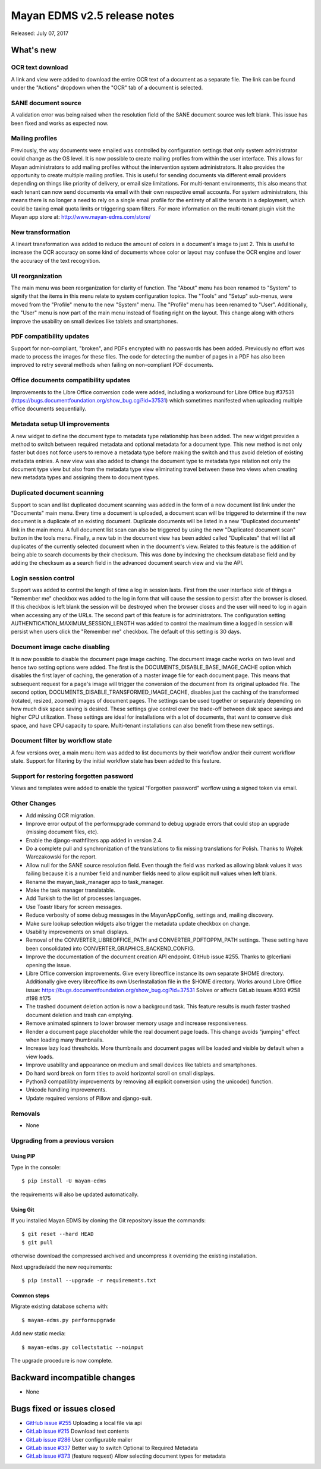 =============================
Mayan EDMS v2.5 release notes
=============================

Released: July 07, 2017

What's new
==========

OCR text download
-----------------
A link and view were added to download the entire OCR text of a document as a
separate file. The link can be found under the "Actions" dropdown when the
"OCR" tab of a document is selected.

SANE document source
--------------------
A validation error was being raised when the resolution field of the SANE
document source was left blank. This issue has been fixed and works as expected
now.

Mailing profiles
----------------
Previously, the way documents were emailed was controlled by configuration
settings that only system administrator could change as the OS level. It is
now possible to create mailing profiles from within the user interface. This
allows for Mayan administrators to add mailing profiles without the
intervention system administrators. It also provides the opportunity to create
multiple mailing profiles. This is useful for sending documents via different
email providers depending on things like priority of delivery, or email size
limitations. For multi-tenant environments, this also means that each tenant
can now send documents via email with their own respective email accounts.
For system administrators, this means there is no longer a need to rely on a
single email profile for the entirety of all the tenants in a deployment,
which could be taxing email quota limits or triggering spam filters. For
more information on the multi-tenant plugin visit the Mayan app store at:
http://www.mayan-edms.com/store/

New transformation
------------------
A lineart transformation was added to reduce the amount of colors in a
document's image to just 2. This is useful to increase the OCR accuracy on
some kind of documents whose color or layout may confuse the OCR engine
and lower the accuracy of the text recognition.

UI reorganization
-----------------
The main menu was been reorganization for clarity of function. The "About" menu
has been renamed to "System" to signify that the items in this menu relate
to system configuration topics. The "Tools" and "Setup" sub-menus, were moved
from the "Profile" menu to the new "System" menu. The "Profile" menu has been
renamed to "User". Additionally, the "User" menu is now part of the main menu
instead of floating right on the layout. This change along with others
improve the usability on small devices like tablets and smartphones.

PDF compatibility updates
-------------------------
Support for non-compliant, "broken", and PDFs encrypted with no passwords has
been added. Previously no effort was made to process the images for these
files. The code for detecting the number of pages in a PDF has also been
improved to retry several methods when failing on non-compliant PDF documents.

Office documents compatibility updates
--------------------------------------
Improvements to the Libre Office conversion code were added, including a
workaround for Libre Office bug #37531 (https://bugs.documentfoundation.org/show_bug.cgi?id=37531)
which sometimes manifested when uploading multiple office documents
sequentially.

Metadata setup UI improvements
------------------------------
A new widget to define the document type to metadata type relationship has been
added. The new widget provides a method to switch between required metadata
and optional metadata for a document type. This new method is not only faster
but does not force users to remove a metadata type before making the switch
and thus avoid deletion of existing metadata entries. A new view was also added
to change the document type to metadata type relation not only the document
type view but also from the metadata type view eliminating travel between these
two views when creating new metadata types and assigning them to document
types.

Duplicated document scanning
----------------------------
Support to scan and list duplicated document scanning was added in the form of
a new document list link under the "Documents" main menu. Every time a document
is uploaded, a document scan will be triggered to determine if the new document
is a duplicate of an existing document. Duplicate documents will be listed
in a new "Duplicated documents" link in the main menu. A full document list
scan can also be triggered by using the new "Duplicated document scan" button
in the tools menu. Finally, a new tab in the document view has been added
called "Duplicates" that will list all duplicates of the currently
selected document when in the document's view. Related to this feature is the
addition of being able to search documents by their checksum. This was done by
indexing the checksum database field and by adding the checksum as a search
field in the advanced document search view and via the API.

Login session control
---------------------
Support was added to control the length of time a log in session lasts. First
from the user interface side of things a "Remember me" checkbox was added to
the log in form that will cause the session to persist after the browser is
closed. If this checkbox is left blank the session will be destroyed when the
browser closes and the user will need to log in again when accessing any of the
URLs. The second part of this feature is for administrators. The configuration
setting AUTHENTICATION_MAXIMUM_SESSION_LENGTH was added to control the maximum
time a logged in session will persist when users click the "Remember me"
checkbox. The default of this setting is 30 days.

Document image cache disabling
------------------------------
It is now possible to disable the document page image caching. The document
image cache works on two level and hence two setting options were added.
The first is the DOCUMENTS_DISABLE_BASE_IMAGE_CACHE option which disables the
first layer of caching, the generation of a master image file for each document
page. This means that subsequent request for a page's image will trigger the
conversion of the document from its original uploaded file. The second option,
DOCUMENTS_DISABLE_TRANSFORMED_IMAGE_CACHE, disables just the caching of the
transformed (rotated, resized, zoomed) images of document pages. The settings
can be used together or separately depending on how much disk space saving is
desired. These settings give control over the trade-off between disk space
savings and higher CPU utilization. These settings are ideal for installations
with a lot of documents, that want to conserve disk space, and have CPU capacity
to spare. Multi-tenant installations can also benefit from these new settings.

Document filter by workflow state
---------------------------------
A few versions over, a main menu item was added to list documents by their
workflow and/or their current workflow state. Support for filtering by the
initial workflow state has been added to this feature.

Support for restoring forgotten password
----------------------------------------
Views and templates were added to enable the typical "Forgotten
password" worflow using a signed token via email.

Other Changes
-------------
- Add missing OCR migration.
- Improve error output of the performupgrade command to debug upgrade errors
  that could stop an upgrade (missing document files, etc).
- Enable the django-mathfilters app added in version 2.4.
- Do a complete pull and synchronization of the translations to fix missing
  translations for Polish. Thanks to Wojtek Warczakowski for the report.
- Allow null for the SANE source resolution field. Even though the field was
  marked as allowing blank values it was failing because it is a number field
  and number fields need to allow explicit null values when left blank.
- Rename the mayan_task_manager app to task_manager.
- Make the task manager translatable.
- Add Turkish to the list of processes languages.
- Use Toastr libary for screen messages.
- Reduce verbosity of some debug messages in the MayanAppConfig, settings and,
  mailing discovery.
- Make sure lookup selection widgets also trigger the metadata update
  checkbox on change.
- Usability improvements on small displays.
- Removal of the CONVERTER_LIBREOFFICE_PATH and CONVERTER_PDFTOPPM_PATH
  settings. These setting have been consolidated into
  CONVERTER_GRAPHICS_BACKEND_CONFIG.
- Improve the documentation of the document creation API endpoint.
  GitHub issue #255. Thanks to @lcerliani opening the issue.
- Libre Office conversion improvements. Give every libreoffice instance
  its own separate $HOME directory. Additionally give every libreoffice
  its own UserInstallation file in the $HOME directory. Works around
  Libre Office issue: https://bugs.documentfoundation.org/show_bug.cgi?id=37531
  Solves or affects GitLab issues #393 #258 #198 #175
- The trashed document deletion action is now a background task. This
  feature results is much faster trashed document deletion and trash
  can emptying.
- Remove animated spinners to lower browser memory usage and increase
  responsiveness.
- Render a document page placeholder while the real document page
  loads. This change avoids "jumping" effect when loading many thumbnails.
- Increase lazy load thresholds. More thumbnails and document pages
  will be loaded and visible by default when a view loads.
- Improve usability and appearance on medium and small devices like
  tablets and smartphones.
- Do hard word break on form titles to avoid horizontal scroll on
  small displays.
- Python3 compatilibty improvements by removing all explicit conversion
  using the unicode() function.
- Unicode handling improvements.
- Update required versions of Pillow and django-suit.

Removals
--------
* None

Upgrading from a previous version
---------------------------------

Using PIP
~~~~~~~~~

Type in the console::

    $ pip install -U mayan-edms

the requirements will also be updated automatically.

Using Git
~~~~~~~~~

If you installed Mayan EDMS by cloning the Git repository issue the commands::

    $ git reset --hard HEAD
    $ git pull

otherwise download the compressed archived and uncompress it overriding the
existing installation.

Next upgrade/add the new requirements::

    $ pip install --upgrade -r requirements.txt

Common steps
~~~~~~~~~~~~

Migrate existing database schema with::

    $ mayan-edms.py performupgrade

Add new static media::

    $ mayan-edms.py collectstatic --noinput

The upgrade procedure is now complete.


Backward incompatible changes
=============================

* None

Bugs fixed or issues closed
===========================

* `GitHub issue #255 <https://github.com/mayan-edms/mayan-edms/issues/255>`_ Uploading a local file via api
* `GitLab issue #215 <https://gitlab.com/mayan-edms/mayan-edms/issues/215>`_ Download text contents
* `GitLab issue #286 <https://gitlab.com/mayan-edms/mayan-edms/issues/286>`_ User configurable mailer
* `GitLab issue #337 <https://gitlab.com/mayan-edms/mayan-edms/issues/337>`_ Better way to switch Optional to Required Metadata
* `GitLab issue #373 <https://gitlab.com/mayan-edms/mayan-edms/issues/373>`_ (feature request) Allow selecting document types for metadata

.. _PyPI: https://pypi.python.org/pypi/mayan-edms/
